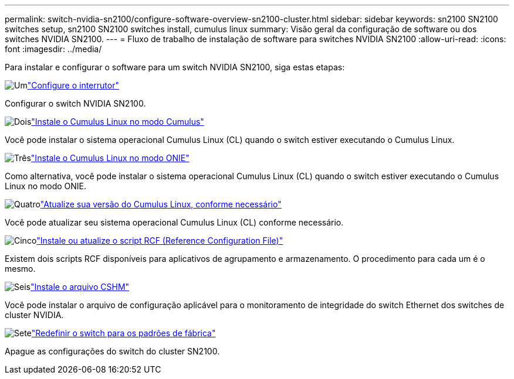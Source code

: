 ---
permalink: switch-nvidia-sn2100/configure-software-overview-sn2100-cluster.html 
sidebar: sidebar 
keywords: sn2100 SN2100 switches setup, sn2100 SN2100 switches install, cumulus linux 
summary: Visão geral da configuração de software ou dos switches NVIDIA SN2100. 
---
= Fluxo de trabalho de instalação de software para switches NVIDIA SN2100
:allow-uri-read: 
:icons: font
:imagesdir: ../media/


[role="lead"]
Para instalar e configurar o software para um switch NVIDIA SN2100, siga estas etapas:

.image:https://raw.githubusercontent.com/NetAppDocs/common/main/media/number-1.png["Um"]link:configure-sn2100-cluster.html["Configure o interrutor"]
[role="quick-margin-para"]
Configurar o switch NVIDIA SN2100.

.image:https://raw.githubusercontent.com/NetAppDocs/common/main/media/number-2.png["Dois"]link:install-cumulus-mode-sn2100-cluster.html["Instale o Cumulus Linux no modo Cumulus"]
[role="quick-margin-para"]
Você pode instalar o sistema operacional Cumulus Linux (CL) quando o switch estiver executando o Cumulus Linux.

.image:https://raw.githubusercontent.com/NetAppDocs/common/main/media/number-3.png["Três"]link:install-onie-mode-sn2100-cluster.html["Instale o Cumulus Linux no modo ONIE"]
[role="quick-margin-para"]
Como alternativa, você pode instalar o sistema operacional Cumulus Linux (CL) quando o switch estiver executando o Cumulus Linux no modo ONIE.

.image:https://raw.githubusercontent.com/NetAppDocs/common/main/media/number-4.png["Quatro"]link:upgrade-cl-version.html["Atualize sua versão do Cumulus Linux, conforme necessário"]
[role="quick-margin-para"]
Você pode atualizar seu sistema operacional Cumulus Linux (CL) conforme necessário.

.image:https://raw.githubusercontent.com/NetAppDocs/common/main/media/number-5.png["Cinco"]link:install-rcf-sn2100-cluster.html["Instale ou atualize o script RCF (Reference Configuration File)"]
[role="quick-margin-para"]
Existem dois scripts RCF disponíveis para aplicativos de agrupamento e armazenamento. O procedimento para cada um é o mesmo.

.image:https://raw.githubusercontent.com/NetAppDocs/common/main/media/number-6.png["Seis"]link:setup-install-cshm-file.html["Instale o arquivo CSHM"]
[role="quick-margin-para"]
Você pode instalar o arquivo de configuração aplicável para o monitoramento de integridade do switch Ethernet dos switches de cluster NVIDIA.

.image:https://raw.githubusercontent.com/NetAppDocs/common/main/media/number-7.png["Sete"]link:reset-switch-sn2100.html["Redefinir o switch para os padrões de fábrica"]
[role="quick-margin-para"]
Apague as configurações do switch do cluster SN2100.

